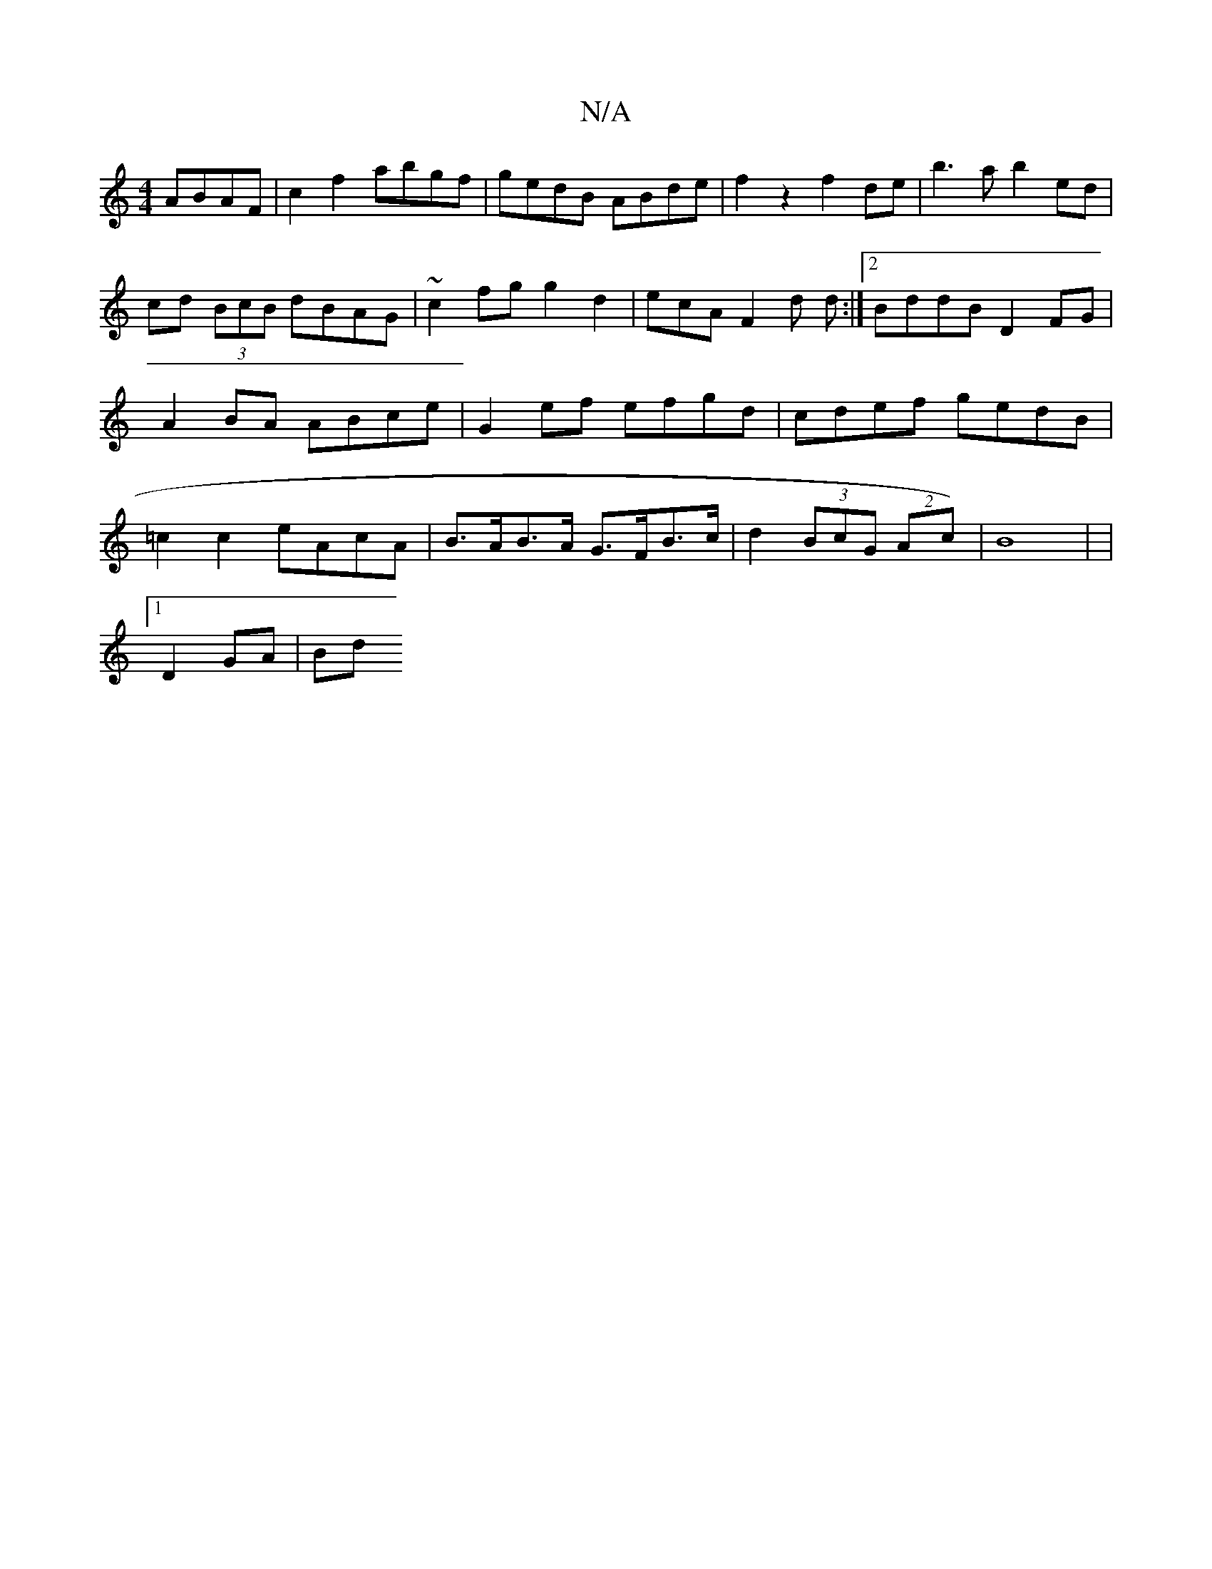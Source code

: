 X:1
T:N/A
M:4/4
R:N/A
K:Cmajor
 ABAF|c2f2 abgf|gedB ABde|f2z2 f2de|b3a b2 ed|cd (3BcB dBAG | ~c2fg g2 d2 | ecA F2d d :|2 BddB D2 FG|A2 BA ABce|G2ef efgd|cdef gedB|=c2 c2 eAcA|B>AB>A G>FB>c|d2 (3BcG (2Ac)|B8|[M:24FE]4|
[1 D2 GA | Bd